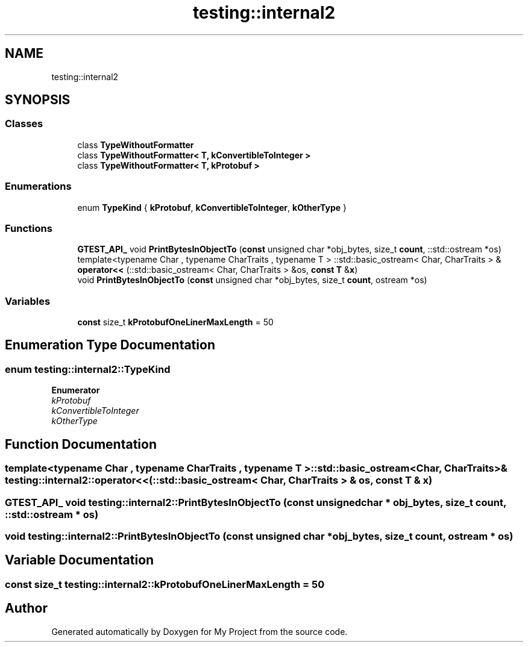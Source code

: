 .TH "testing::internal2" 3 "Sun Jul 12 2020" "My Project" \" -*- nroff -*-
.ad l
.nh
.SH NAME
testing::internal2
.SH SYNOPSIS
.br
.PP
.SS "Classes"

.in +1c
.ti -1c
.RI "class \fBTypeWithoutFormatter\fP"
.br
.ti -1c
.RI "class \fBTypeWithoutFormatter< T, kConvertibleToInteger >\fP"
.br
.ti -1c
.RI "class \fBTypeWithoutFormatter< T, kProtobuf >\fP"
.br
.in -1c
.SS "Enumerations"

.in +1c
.ti -1c
.RI "enum \fBTypeKind\fP { \fBkProtobuf\fP, \fBkConvertibleToInteger\fP, \fBkOtherType\fP }"
.br
.in -1c
.SS "Functions"

.in +1c
.ti -1c
.RI "\fBGTEST_API_\fP void \fBPrintBytesInObjectTo\fP (\fBconst\fP unsigned char *obj_bytes, size_t \fBcount\fP, ::std::ostream *os)"
.br
.ti -1c
.RI "template<typename Char , typename CharTraits , typename T > ::std::basic_ostream< Char, CharTraits > & \fBoperator<<\fP (::std::basic_ostream< Char, CharTraits > &os, \fBconst\fP \fBT\fP &\fBx\fP)"
.br
.ti -1c
.RI "void \fBPrintBytesInObjectTo\fP (\fBconst\fP unsigned char *obj_bytes, size_t \fBcount\fP, ostream *os)"
.br
.in -1c
.SS "Variables"

.in +1c
.ti -1c
.RI "\fBconst\fP size_t \fBkProtobufOneLinerMaxLength\fP = 50"
.br
.in -1c
.SH "Enumeration Type Documentation"
.PP 
.SS "enum \fBtesting::internal2::TypeKind\fP"

.PP
\fBEnumerator\fP
.in +1c
.TP
\fB\fIkProtobuf \fP\fP
.TP
\fB\fIkConvertibleToInteger \fP\fP
.TP
\fB\fIkOtherType \fP\fP
.SH "Function Documentation"
.PP 
.SS "template<typename Char , typename CharTraits , typename T > ::std::basic_ostream<Char, CharTraits>& testing::internal2::operator<< (::std::basic_ostream< Char, CharTraits > & os, \fBconst\fP \fBT\fP & x)"

.SS "\fBGTEST_API_\fP void testing::internal2::PrintBytesInObjectTo (\fBconst\fP unsigned char * obj_bytes, size_t count, ::std::ostream * os)"

.SS "void testing::internal2::PrintBytesInObjectTo (\fBconst\fP unsigned char * obj_bytes, size_t count, ostream * os)"

.SH "Variable Documentation"
.PP 
.SS "\fBconst\fP size_t testing::internal2::kProtobufOneLinerMaxLength = 50"

.SH "Author"
.PP 
Generated automatically by Doxygen for My Project from the source code\&.

